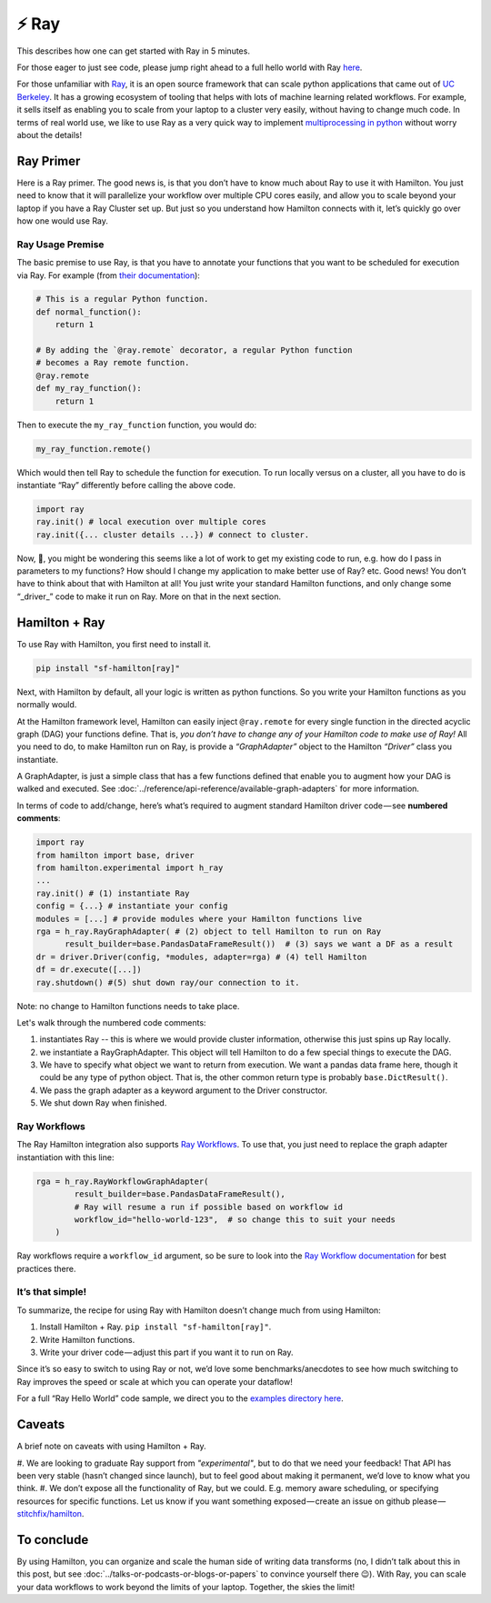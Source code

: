 ======
⚡ Ray
======

This describes how one can get started with Ray in 5 minutes.

For those eager to just see code, please jump right ahead to a full hello world with Ray
`here <https://github.com/stitchfix/hamilton/tree/main/examples/ray>`_.

.. image:: ../_static/Hamilton_ray_post_image.png

For those unfamiliar with `Ray <https://ray.io>`_, it is an open source framework that can scale python applications
that came out of `UC Berkeley <https://rise.cs.berkeley.edu/projects/ray>`_. It has a growing ecosystem of tooling
that helps with lots of machine learning related workflows. For example, it sells itself as enabling you to scale from
your laptop to a cluster very easily, without having to change much code. In terms of real world use, we like to use
Ray as a very quick way to implement `multiprocessing in python <https://machinelearningmastery.com/multiprocessing-in-python>`_
without worry about the details!

Ray Primer
----------

Here is a Ray primer. The good news is, is that you don’t have to know much about Ray to use it with Hamilton. You just
need to know that it will parallelize your workflow over multiple CPU cores easily, and allow you to scale beyond your
laptop if you have a Ray Cluster set up. But just so you understand how Hamilton connects with it, let’s quickly go over
how one would use Ray.

Ray Usage Premise
#################

The basic premise to use Ray, is that you have to annotate your functions that you want to be scheduled for execution
via Ray. For example (from `their documentation <https://docs.ray.io/en/latest/ray-core/tasks.html#ray-remote-functions>`_):

.. code-block:: python

    # This is a regular Python function.
    def normal_function():
        return 1

    # By adding the `@ray.remote` decorator, a regular Python function
    # becomes a Ray remote function.
    @ray.remote
    def my_ray_function():
        return 1

Then to execute the ``my_ray_function`` function, you would do:

.. code-block:: python

    my_ray_function.remote()

Which would then tell Ray to schedule the function for execution. To run locally versus on a cluster, all you have to
do is instantiate “Ray” differently before calling the above code.

.. code-block:: python

    import ray
    ray.init() # local execution over multiple cores
    ray.init({... cluster details ...}) # connect to cluster.

Now, 🤔, you might be wondering this seems like a lot of work to get my existing code to run, e.g. how do I pass in
parameters to my functions? How should I change my application to make better use of Ray? etc. Good news! You don’t
have to think about that with Hamilton at all! You just write your standard Hamilton functions, and only change some
“_driver_” code to make it run on Ray. More on that in the next section.

Hamilton + Ray
--------------

To use Ray with Hamilton, you first need to install it.

.. code-block:: bash

    pip install "sf-hamilton[ray]"

Next, with Hamilton by default, all your logic is written as python functions. So you write your Hamilton functions as
you normally would.

At the Hamilton framework level, Hamilton can easily inject ``@ray.remote`` for every single function in the directed
acyclic graph (DAG) your functions define. That is, `you don’t have to change any of your Hamilton code to make use of
Ray!` All you need to do, to make Hamilton run on Ray, is provide a `“GraphAdapter”` object to the Hamilton `“Driver”`
class you instantiate.

A GraphAdapter, is just a simple class that has a few functions defined that enable you to augment how your DAG is
walked and executed. See :doc:`../reference/api-reference/available-graph-adapters` for more information.

In terms of code to add/change, here’s what’s required to augment standard Hamilton driver code — see **numbered
comments**:

.. code-block:: python

    import ray
    from hamilton import base, driver
    from hamilton.experimental import h_ray
    ...
    ray.init() # (1) instantiate Ray
    config = {...} # instantiate your config
    modules = [...] # provide modules where your Hamilton functions live
    rga = h_ray.RayGraphAdapter( # (2) object to tell Hamilton to run on Ray
          result_builder=base.PandasDataFrameResult())  # (3) says we want a DF as a result
    dr = driver.Driver(config, *modules, adapter=rga) # (4) tell Hamilton
    df = dr.execute([...])
    ray.shutdown() #(5) shut down ray/our connection to it.

Note: no change to Hamilton functions needs to take place.

Let's walk through the numbered code comments:

#. instantiates Ray -- this is where we would provide cluster information, otherwise this just spins up Ray locally.
#. we instantiate a RayGraphAdapter. This object will tell Hamilton to do a few special things to execute the DAG.
#. We have to specify what object we want to return from execution. We want a pandas data frame here, though it could be any type of python object. That is, the other common return type is probably ``base.DictResult()``.
#. We pass the graph adapter as a keyword argument to the Driver constructor.
#. We shut down Ray when finished.

Ray Workflows
#############

The Ray Hamilton integration also supports `Ray Workflows <https://docs.ray.io/en/latest/workflows/concepts.html>`_.
To use that, you just need to replace the graph adapter instantiation with this line:

.. code-block:: python

    rga = h_ray.RayWorkflowGraphAdapter(
            result_builder=base.PandasDataFrameResult(),
            # Ray will resume a run if possible based on workflow id
            workflow_id="hello-world-123",  # so change this to suit your needs
        )

Ray workflows require a ``workflow_id`` argument, so be sure to look into the
`Ray Workflow documentation <https://docs.ray.io/en/latest/workflows/concepts.html>`_ for best practices there.

It’s that simple!
#################

To summarize, the recipe for using Ray with Hamilton doesn’t change much from using Hamilton:

#. Install Hamilton + Ray. ``pip install "sf-hamilton[ray]"``.
#. Write Hamilton functions.
#. Write your driver code — adjust this part if you want it to run on Ray.

Since it’s so easy to switch to using Ray or not, we’d love some benchmarks/anecdotes to see how much switching to Ray
improves the speed or scale at which you can operate your dataflow!

For a full “Ray Hello World” code sample, we direct you to the `examples directory here <https://github.com/stitchfix/hamilton/tree/main/examples/ray/hello\_world>`_.

Caveats
-------

A brief note on caveats with using Hamilton + Ray.

#. We are looking to graduate Ray support from `"experimental"`, but to do that we need your feedback! That API has
been very stable (hasn’t changed since launch), but to feel good about making it permanent, we’d love to know what you
think.
#. We don’t expose all the functionality of Ray, but we could. E.g. memory aware scheduling, or specifying resources for
specific functions. Let us know if you want something exposed — create an issue on github please — 
`stitchfix/hamilton <https://github.com/stitchfix/hamilton>`_.

To conclude
-----------

By using Hamilton, you can organize and scale the human side of writing data transforms (no, I didn’t talk about this
in this post, but see :doc:`../talks-or-podcasts-or-blogs-or-papers` to convince yourself there 😉). With Ray, you can
scale your data workflows to work beyond the limits of your laptop. Together, the skies the limit!
